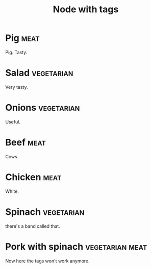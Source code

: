 :PROPERTIES:
:ID:       6edc350f-da9e-4cd3-b4d4-0cc6e42031a7
:END:
#+TITLE: Node with tags
#+FILETAGS: :all:

* Pig :meat:
:PROPERTIES:
:ID:       41ce628a-9631-4f51-92a3-1476ac9d4a61
:END:
Pig. Tasty.
* Salad :vegetarian:
:PROPERTIES:
:ID:       c01f2bf9-5717-4e31-87b0-7e1bfc0126d4
:END:
Very tasty.
* Onions :vegetarian:
:PROPERTIES:
:ID:       30cabc7c-02b5-4eee-9ca5-1c9eb0400780
:END:
Useful.
* Beef :meat:
:PROPERTIES:
:ID:       54713c90-13da-4ea9-ab97-b056e4f47535
:END:
Cows.
* Chicken :meat:
:PROPERTIES:
:ID:       5fa37556-7c0f-4e7f-ba94-00dfb3388731
:END:
White.
* Spinach :vegetarian:
:PROPERTIES:
:ID:       92a06447-2400-4c33-948c-c76fecda5ad2
:END:
there's a band called that.
* Pork with spinach :vegetarian:meat:
:PROPERTIES:
:ID:       e9d02eb6-22e1-4549-890d-6f1d8d4ec744
:END:
Now here the tags won't work anymore.
